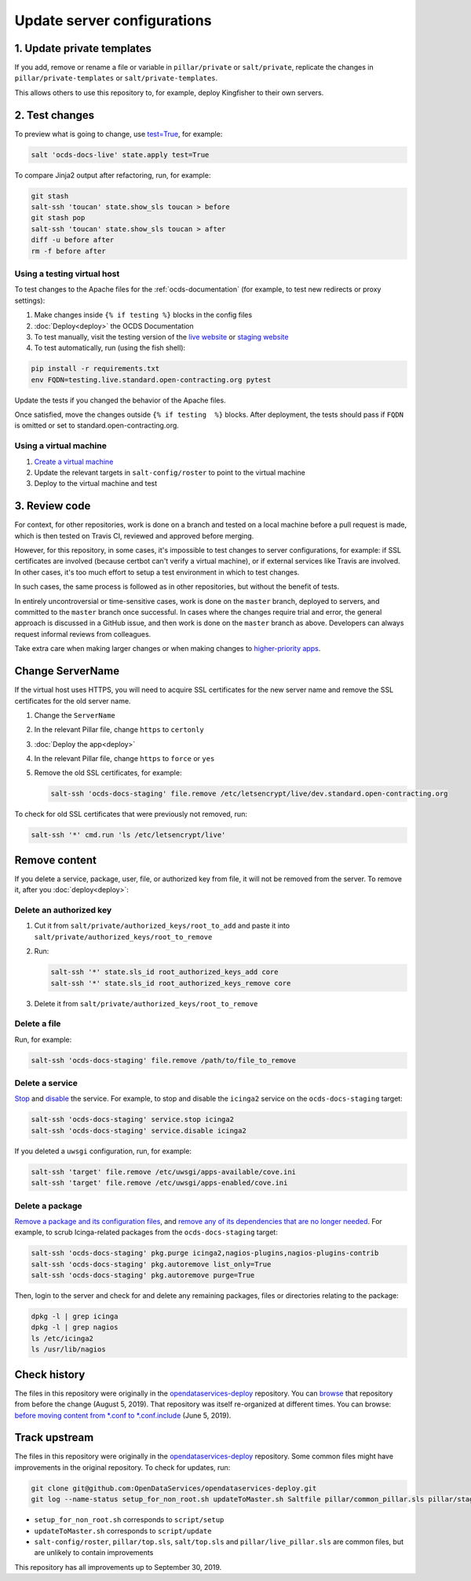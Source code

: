 Update server configurations
============================

1. Update private templates
---------------------------

If you add, remove or rename a file or variable in ``pillar/private`` or ``salt/private``, replicate the changes in ``pillar/private-templates`` or ``salt/private-templates``.

This allows others to use this repository to, for example, deploy Kingfisher to their own servers.

2. Test changes
---------------

To preview what is going to change, use `test=True <https://docs.saltstack.com/en/latest/ref/states/testing.html>`__, for example:

.. code-block:: bash

   salt 'ocds-docs-live' state.apply test=True

To compare Jinja2 output after refactoring, run, for example:

.. code-block:: bash

   git stash
   salt-ssh 'toucan' state.show_sls toucan > before
   git stash pop
   salt-ssh 'toucan' state.show_sls toucan > after
   diff -u before after
   rm -f before after

Using a testing virtual host
~~~~~~~~~~~~~~~~~~~~~~~~~~~~

To test changes to the Apache files for the :ref:`ocds-documentation` (for example, to test new redirects or proxy settings):

#. Make changes inside ``{% if testing %}`` blocks in the config files
#. :doc:`Deploy<deploy>` the OCDS Documentation
#. To test manually, visit the testing version of the `live website <http://testing.live.standard.open-contracting.org/>`__ or `staging website <http://testing.staging.standard.open-contracting.org/>`__
#. To test automatically, run (using the fish shell):

.. code-block:: bash

   pip install -r requirements.txt
   env FQDN=testing.live.standard.open-contracting.org pytest

Update the tests if you changed the behavior of the Apache files.

Once satisfied, move the changes outside ``{% if testing  %}`` blocks. After deployment, the tests should pass if ``FQDN`` is omitted or set to standard.open-contracting.org.

Using a virtual machine
~~~~~~~~~~~~~~~~~~~~~~~

#. `Create a virtual machine <https://docs.saltstack.com/en/getstarted/ssh/system.html>`__
#. Update the relevant targets in ``salt-config/roster`` to point to the virtual machine
#. Deploy to the virtual machine and test

3. Review code
--------------

For context, for other repositories, work is done on a branch and tested on a local machine before a pull request is made, which is then tested on Travis CI, reviewed and approved before merging.

However, for this repository, in some cases, it's impossible to test changes to server configurations, for example: if SSL certificates are involved (because certbot can't verify a virtual machine), or if external services like Travis are involved. In other cases, it's too much effort to setup a test environment in which to test changes.

In such cases, the same process is followed as in other repositories, but without the benefit of tests.

In entirely uncontroversial or time-sensitive cases, work is done on the ``master`` branch, deployed to servers, and committed to the ``master`` branch once successful. In cases where the changes require trial and error, the general approach is discussed in a GitHub issue, and then work is done on the ``master`` branch as above. Developers can always request informal reviews from colleagues.

Take extra care when making larger changes or when making changes to `higher-priority apps <https://github.com/open-contracting/standard-maintenance-scripts/blob/master/badges.md>`__.

.. _change-servername:

Change ServerName
-----------------

If the virtual host uses HTTPS, you will need to acquire SSL certificates for the new server name and remove the SSL certificates for the old server name.

#. Change the ``ServerName``
#. In the relevant Pillar file, change ``https`` to ``certonly``
#. :doc:`Deploy the app<deploy>`
#. In the relevant Pillar file, change ``https`` to ``force`` or ``yes``
#. Remove the old SSL certificates, for example:

   .. code-block:: bash

      salt-ssh 'ocds-docs-staging' file.remove /etc/letsencrypt/live/dev.standard.open-contracting.org

To check for old SSL certificates that were previously not removed, run:

.. code-block:: bash

   salt-ssh '*' cmd.run 'ls /etc/letsencrypt/live'

.. _remove-content:

Remove content
--------------

If you delete a service, package, user, file, or authorized key from file, it will not be removed from the server. To remove it, after you :doc:`deploy<deploy>`:

Delete an authorized key
~~~~~~~~~~~~~~~~~~~~~~~~

#. Cut it from ``salt/private/authorized_keys/root_to_add`` and paste it into ``salt/private/authorized_keys/root_to_remove``
#. Run:

   .. code-block:: bash

      salt-ssh '*' state.sls_id root_authorized_keys_add core
      salt-ssh '*' state.sls_id root_authorized_keys_remove core

#. Delete it from ``salt/private/authorized_keys/root_to_remove``

Delete a file
~~~~~~~~~~~~~

Run, for example:

.. code-block:: bash

   salt-ssh 'ocds-docs-staging' file.remove /path/to/file_to_remove

Delete a service
~~~~~~~~~~~~~~~~

`Stop <https://docs.saltstack.com/en/latest/ref/modules/all/salt.modules.upstart_service.html#salt.modules.upstart_service.stop>`__ and `disable <https://docs.saltstack.com/en/latest/ref/modules/all/salt.modules.upstart_service.html#salt.modules.upstart_service.disable>`__ the service. For example, to stop and disable the ``icinga2`` service on the ``ocds-docs-staging`` target:

.. code-block:: bash

   salt-ssh 'ocds-docs-staging' service.stop icinga2
   salt-ssh 'ocds-docs-staging' service.disable icinga2

If you deleted a ``uwsgi`` configuration, run, for example:

.. code-block:: bash

   salt-ssh 'target' file.remove /etc/uwsgi/apps-available/cove.ini
   salt-ssh 'target' file.remove /etc/uwsgi/apps-enabled/cove.ini

Delete a package
~~~~~~~~~~~~~~~~

`Remove a package and its configuration files <https://docs.saltstack.com/en/latest/ref/modules/all/salt.modules.aptpkg.html#salt.modules.aptpkg.purge>`__, and `remove any of its dependencies that are no longer needed <https://docs.saltstack.com/en/latest/ref/modules/all/salt.modules.aptpkg.html#salt.modules.aptpkg.autoremove>`__. For example, to scrub Icinga-related packages from the ``ocds-docs-staging`` target:

.. code-block:: bash

   salt-ssh 'ocds-docs-staging' pkg.purge icinga2,nagios-plugins,nagios-plugins-contrib
   salt-ssh 'ocds-docs-staging' pkg.autoremove list_only=True
   salt-ssh 'ocds-docs-staging' pkg.autoremove purge=True

Then, login to the server and check for and delete any remaining packages, files or directories relating to the package:

.. code-block:: bash

   dpkg -l | grep icinga
   dpkg -l | grep nagios
   ls /etc/icinga2
   ls /usr/lib/nagios

Check history
-------------

The files in this repository were originally in the `opendataservices-deploy <https://github.com/OpenDataServices/opendataservices-deploy>`__ repository. You can `browse <https://github.com/OpenDataServices/opendataservices-deploy/tree/7a5baff013b888c030df8366b3de45aae3e12f9e>`__ that repository from before the change (August 5, 2019). That repository was itself re-organized at different times. You can browse: `before moving content from *.conf to *.conf.include <https://github.com/OpenDataServices/opendataservices-deploy/tree/4dbea5122e1fc01221c8d051efc99836cef98ccb>`__ (June 5, 2019).

Track upstream
--------------

The files in this repository were originally in the `opendataservices-deploy <https://github.com/OpenDataServices/opendataservices-deploy>`__ repository. Some common files might have improvements in the original repository. To check for updates, run:

.. code-block:: bash

   git clone git@github.com:OpenDataServices/opendataservices-deploy.git
   git log --name-status setup_for_non_root.sh updateToMaster.sh Saltfile pillar/common_pillar.sls pillar/staging_pillar.sls salt-config/master salt/apache-proxy.sls salt/apache.sls salt/apache/000-default.conf salt/apache/000-default.conf.include salt/apache/_common.conf salt/apache/cove.conf salt/apache/cove.conf.include salt/apache/prometheus-client.conf salt/apache/prometheus-client.conf.include salt/apache/robots_dev.txt salt/apt/10periodic salt/apt/50unattended-upgrades salt/core.sls salt/cove.sls salt/fail2ban/action.d/mail-whois.local salt/fail2ban/filter.d/uwsgi.conf salt/letsencrypt.sls salt/lib.sls salt/nginx/redash salt/prometheus-client-apache.sls salt/prometheus-client/prometheus-node-exporter.service salt/system/ocdskingfisher_motd salt/uwsgi.sls salt/uwsgi/cove.ini

-  ``setup_for_non_root.sh`` corresponds to ``script/setup``
-  ``updateToMaster.sh`` corresponds to ``script/update``
-  ``salt-config/roster``, ``pillar/top.sls``, ``salt/top.sls`` and ``pillar/live_pillar.sls`` are common files, but are unlikely to contain improvements

This repository has all improvements up to September 30, 2019.
